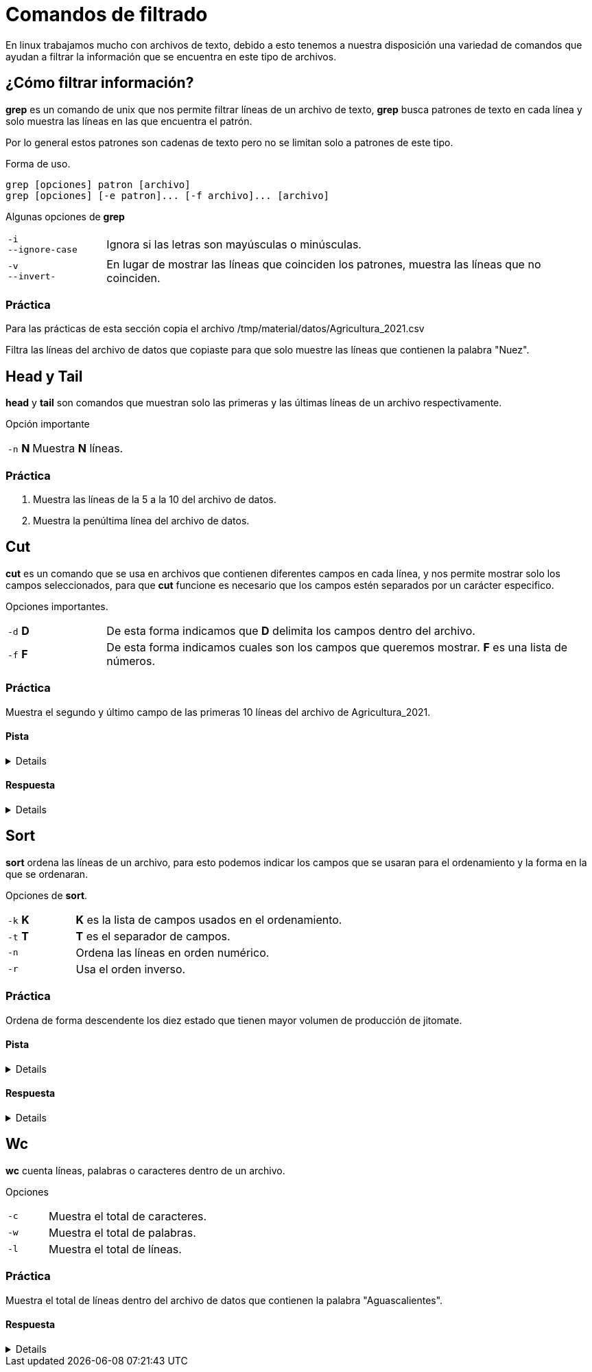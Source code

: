 = Comandos de filtrado

En linux trabajamos mucho con archivos de texto, debido a esto tenemos
a nuestra disposición una variedad de comandos que ayudan a filtrar la
información que se encuentra en este tipo de archivos.


== ¿Cómo filtrar información?
*grep* es un comando de unix que nos permite filtrar líneas de un 
archivo de texto, *grep* busca patrones de texto en cada línea y solo 
muestra las líneas en las que encuentra el patrón.

Por lo general estos patrones son cadenas de texto pero no se limitan 
solo a patrones de este tipo.

Forma de uso.
[source,shell]
----
grep [opciones] patron [archivo]
grep [opciones] [-e patron]... [-f archivo]... [archivo]
----

Algunas opciones de *grep*
[cols="1,5"]
|===
|`-i` +
`--ignore-case`| Ignora si las letras son mayúsculas o minúsculas.
|`-v` +
`--invert-`| En lugar de mostrar las líneas que coinciden los patrones, 
muestra las líneas que no coinciden.
|===

=== Práctica
Para las prácticas de esta sección copia el archivo 
/tmp/material/datos/Agricultura_2021.csv

Filtra las líneas del archivo de datos que copiaste para que solo muestre
las líneas que contienen la palabra "Nuez".

== Head y Tail
*head* y *tail* son comandos que muestran solo las primeras y las últimas 
líneas de un archivo respectivamente.

Opción importante
[cols="1,5"]
|===
|`-n` *N* | Muestra *N* líneas.
|===

=== Práctica 
. Muestra las líneas de la 5 a la 10 del archivo de datos.
. Muestra la penúltima línea del archivo de datos.

== Cut
*cut* es un comando que se usa en archivos que contienen diferentes 
campos en cada línea, y nos permite mostrar solo los campos seleccionados,
para que *cut* funcione es necesario que los campos estén separados por 
un carácter especifico.

Opciones importantes.
[cols="1,5"]
|===
|`-d` *D* | De esta forma indicamos que *D* delimita los campos dentro del archivo.
|`-f` *F* | De esta forma indicamos cuales son los campos que queremos mostrar. *F* es una lista de números.
|===

=== Práctica
Muestra el segundo y último campo de las primeras 10 líneas del archivo de Agricultura_2021.

==== Pista
[%collapsible]
====
Primero averigua qué carácter se usa para separar los campos en el archivo mencionado.
====

==== Respuesta
[%collapsible]
====
De la siguiente manera podemos ve que se usan comas como separador de campos:
[source,shell]
----
head -n 1 Agricultura_2021.csv
----
De modo que el ejercicio se resuelve de la siguiente manera.
[source,shell]
----
cut -d "," -f N Agricultura_2021.csv | head -
----
donde N es campo que se desea mostrar.
====

== Sort
*sort* ordena las líneas de un archivo, para esto podemos indicar los 
campos que se usaran para el ordenamiento y la forma en la que se ordenaran.

Opciones de *sort*.
[cols="1,4"]
|===
|`-k` *K*| *K* es la lista de campos usados en el ordenamiento.
|`-t` *T*| *T* es el separador de campos.
|`-n` | Ordena las líneas en orden numérico.
|`-r` | Usa el orden inverso.
|===

=== Práctica
Ordena de forma descendente los diez estado que tienen mayor volumen de producción de jitomate.

==== Pista
[%collapsible]
====
Primero averigua cuál es el número de columna que corresponde al volumen de producción.
====

==== Respuesta
[%collapsible]
====
Para conocer saber qué número de columna corresponde al volumen de producción ejecutamos el siguiente comando y contamos hasta llegar a *Volumenproducción* (es la columna 21).
[source,shell]
----
head -n 1 Agricultura_2021.csv
----
Primero filtramos con *grep* la palabra jitomate, después usamos *sort* indicandole el carácter que delimita los campos y el número de campo que deseamos ordenar y al final lo pasamos como argumento a *head* indicandole el número de líneas que nos interesan
[source,shell]
----
grep -i jitomate Agricultura_2021.csv | sort -t "," -k 21 -n | head -10
----
Una forma de comprobar si la salida es correcta con el comando *cut* de la siguiente manera, pasar todo el comando anterior a un *cut* de forma que solo nos muestre la columna 21
[source,shell]
----
grep -i jitomate Agricultura_2021.csv | sort -t "," -k 21 -n | cut -d , -f 21 | head -10
----
Al ver la salida de este comando podemos ver que el resultado está ordenado de menor a mayor, esto se arregla con la opción *-r* del comando *sort*
[source,shell]
----
grep -i jitomate Agricultura_2021.csv | sort -t "," -k 21 -rn | cut -d , -f 21 | head -10
----
Al ver la salida de este comando podemos ver que el resultado está ordenado de menor a mayor, esto se arregla con la opción *-r* del comando *sort*.
====

== Wc
*wc* cuenta líneas, palabras o caracteres dentro de un archivo.

Opciones 
[cols="1,4"]
|===
|`-c` | Muestra el total de caracteres.
|`-w` | Muestra el total de palabras.
|`-l` | Muestra el total de líneas.
|===

=== Práctica
Muestra el total de líneas dentro del archivo de datos que contienen la palabra "Aguascalientes".

==== Respuesta
[%collapsible]
====
Primero filtramos "Aguascalientes" en el archivo y lo pasamos al comando *wc* con la opción *-l*
[source,shell]
----
grep Aguascalientes Agricultura_2021.csv | wc -l
----
====
